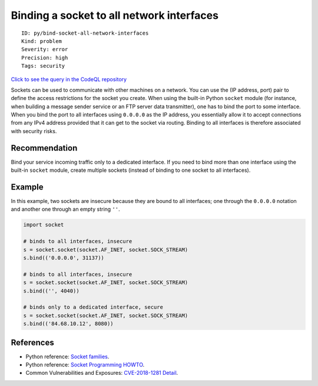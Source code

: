 Binding a socket to all network interfaces
==========================================

::

    ID: py/bind-socket-all-network-interfaces
    Kind: problem
    Severity: error
    Precision: high
    Tags: security

`Click to see the query in the CodeQL
repository <https://github.com/github/codeql/tree/main/python/ql/src/Security/CVE-2018-1281/BindToAllInterfaces.ql>`__

Sockets can be used to communicate with other machines on a network. You
can use the (IP address, port) pair to define the access restrictions
for the socket you create. When using the built-in Python ``socket``
module (for instance, when building a message sender service or an FTP
server data transmitter), one has to bind the port to some interface.
When you bind the port to all interfaces using ``0.0.0.0`` as the IP
address, you essentially allow it to accept connections from any IPv4
address provided that it can get to the socket via routing. Binding to
all interfaces is therefore associated with security risks.

Recommendation
--------------

Bind your service incoming traffic only to a dedicated interface. If you
need to bind more than one interface using the built-in ``socket``
module, create multiple sockets (instead of binding to one socket to all
interfaces).

Example
-------

In this example, two sockets are insecure because they are bound to all
interfaces; one through the ``0.0.0.0`` notation and another one through
an empty string ``''``.

.. code:: python

    import socket

    # binds to all interfaces, insecure
    s = socket.socket(socket.AF_INET, socket.SOCK_STREAM)
    s.bind(('0.0.0.0', 31137))

    # binds to all interfaces, insecure
    s = socket.socket(socket.AF_INET, socket.SOCK_STREAM)
    s.bind(('', 4040))

    # binds only to a dedicated interface, secure
    s = socket.socket(socket.AF_INET, socket.SOCK_STREAM)
    s.bind(('84.68.10.12', 8080))

References
----------

-  Python reference: `Socket
   families <https://docs.python.org/3/library/socket.html#socket-families>`__.
-  Python reference: `Socket Programming
   HOWTO <https://docs.python.org/3.7/howto/sockets.html>`__.
-  Common Vulnerabilities and Exposures: `CVE-2018-1281
   Detail <https://nvd.nist.gov/vuln/detail/CVE-2018-1281>`__.
